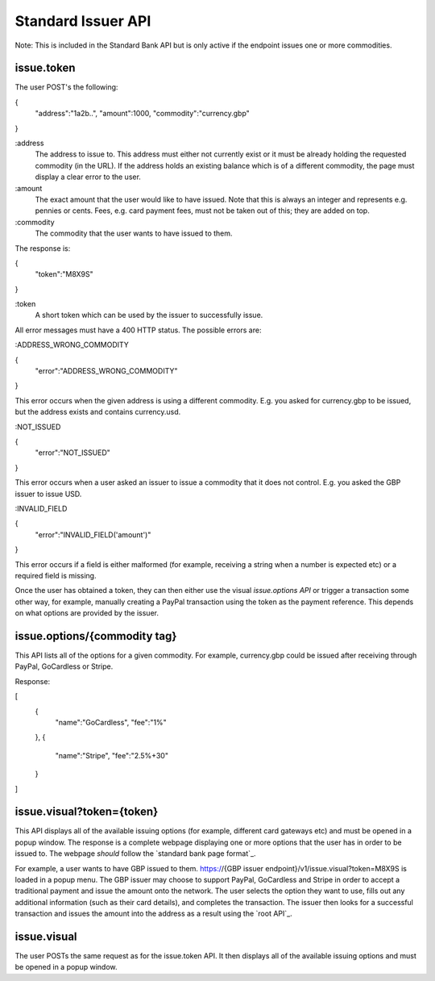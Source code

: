 Standard Issuer API
===================

Note: This is included in the Standard Bank API but is only active if the endpoint issues one or more commodities.

issue.token
-----------

The user POST's the following:

{
    "address":"1a2b..",
    "amount":1000,
    "commodity":"currency.gbp"
}

:address
    The address to issue to. This address must either not currently exist or it must be already holding the requested commodity (in the URL). If the address holds an existing balance which is of a different commodity, the page must display a clear error to the user.

:amount
    The exact amount that the user would like to have issued. Note that this is always an integer and represents e.g. pennies or cents. Fees, e.g. card payment fees, must not be taken out of this; they are added on top.

:commodity
    The commodity that the user wants to have issued to them.

The response is:

{
    "token":"M8X9S"
}

:token
    A short token which can be used by the issuer to successfully issue.

All error messages must have a 400 HTTP status. The possible errors are:

:ADDRESS_WRONG_COMMODITY

{
    "error":"ADDRESS_WRONG_COMMODITY"
}

This error occurs when the given address is using a different commodity. E.g. you asked for currency.gbp to be issued, but the address exists and contains currency.usd.

:NOT_ISSUED

{
    "error":"NOT_ISSUED"
}

This error occurs when a user asked an issuer to issue a commodity that it does not control. E.g. you asked the GBP issuer to issue USD.

:INVALID_FIELD

{
    "error":"INVALID_FIELD('amount')"
}

This error occurs if a field is either malformed (for example, receiving a string when a number is expected etc) or a required field is missing.

Once the user has obtained a token, they can then either use the visual `issue.options API` or trigger a transaction some other way, for example, manually creating a PayPal transaction using the token as the payment reference. This depends on what options are provided by the issuer.

issue.options/{commodity tag}
-----------------------------

This API lists all of the options for a given commodity. For example, currency.gbp could be issued after receiving through PayPal, GoCardless or Stripe.

Response:

[
    {
        "name":"GoCardless",
        "fee":"1%"
    },
    {
        "name":"Stripe",
        "fee":"2.5%+30"
    }
]

issue.visual?token={token}
--------------------------

This API displays all of the available issuing options (for example, different card gateways etc) and must be opened in a popup window. The response is a complete webpage displaying one or more options that the user has in order to be issued to. The webpage *should* follow the `standard bank page format`_.

For example, a user wants to have GBP issued to them. https://{GBP issuer endpoint}/v1/issue.visual?token=M8X9S is loaded in a popup menu. The GBP issuer may choose to support PayPal, GoCardless and Stripe in order to accept a traditional payment and issue the amount onto the network. The user selects the option they want to use, fills out any additional information (such as their card details), and completes the transaction. The issuer then looks for a successful transaction and issues the amount into the address as a result using the `root API`_.

issue.visual
------------

The user POSTs the same request as for the issue.token API. It then displays all of the available issuing options and must be opened in a popup window.

